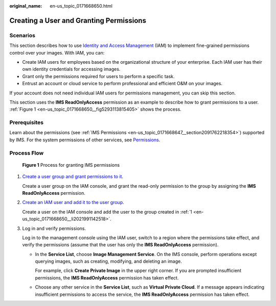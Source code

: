 :original_name: en-us_topic_0171668650.html

.. _en-us_topic_0171668650:

Creating a User and Granting Permissions
========================================

Scenarios
---------

This section describes how to use `Identity and Access Management <https://docs.otc.t-systems.com/identity-access-management/umn/service_overview/what_is_iam.html>`__ (IAM) to implement fine-grained permissions control over your images. With IAM, you can:

-  Create IAM users for employees based on the organizational structure of your enterprise. Each IAM user has their own identity credentials for accessing images.
-  Grant only the permissions required for users to perform a specific task.
-  Entrust an account or cloud service to perform professional and efficient O&M on your images.

If your account does not need individual IAM users for permissions management, you can skip this section.

This section uses the **IMS ReadOnlyAccess** permission as an example to describe how to grant permissions to a user. :ref:`Figure 1 <en-us_topic_0171668650__fig5293113815405>` shows the process.

Prerequisites
-------------

Learn about the permissions (see :ref:`IMS Permissions <en-us_topic_0171668647__section2091762218354>`) supported by IMS. For the system permissions of other services, see `Permissions <https://docs.otc.t-systems.com/identity-access-management/permissions/permissions.html>`__.

Process Flow
------------

.. _en-us_topic_0171668650__fig5293113815405:

.. figure:: /_static/images/en-us_image_0221322139.png
   :alt: **Figure 1** Process for granting IMS permissions

   **Figure 1** Process for granting IMS permissions

#. .. _en-us_topic_0171668650__li2021991142518:

   `Create a user group and grant permissions to it <https://docs.otc.t-systems.com/identity-access-management/umn/getting_started/creating_a_user_group_and_assigning_permissions.html>`__.

   Create a user group on the IAM console, and grant the read-only permission to the group by assigning the **IMS ReadOnlyAccess** permission.

#. `Create an IAM user and add it to the user group <https://docs.otc.t-systems.com/identity-access-management/umn/getting_started/creating_a_user_and_adding_the_user_to_a_user_group.html>`__.

   Create a user on the IAM console and add the user to the group created in :ref:`1 <en-us_topic_0171668650__li2021991142518>`.

#. Log in and verify permissions.

   Log in to the management console using the IAM user, switch to a region where the permissions take effect, and verify the permissions (assume that the user has only the **IMS ReadOnlyAccess** permission).

   -  In the **Service List**, choose **Image Management Service**. On the IMS console, perform operations except querying images, such as creating, modifying, and deleting an image.

      For example, click **Create Private Image** in the upper right corner. If you are prompted insufficient permissions, the **IMS ReadOnlyAccess** permission has taken effect.

   -  Choose any other service in the **Service List**, such as **Virtual Private Cloud**. If a message appears indicating insufficient permissions to access the service, the **IMS ReadOnlyAccess** permission has taken effect.
